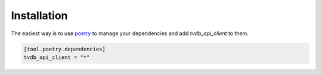 ============
Installation
============

The easiest way is to use `poetry`_ to manage your dependencies and add *tvdb_api_client* to them.

.. code-block:: toml

    [tool.poetry.dependencies]
    tvdb_api_client = "*"


.. _poetry: https://python-poetry.org/
